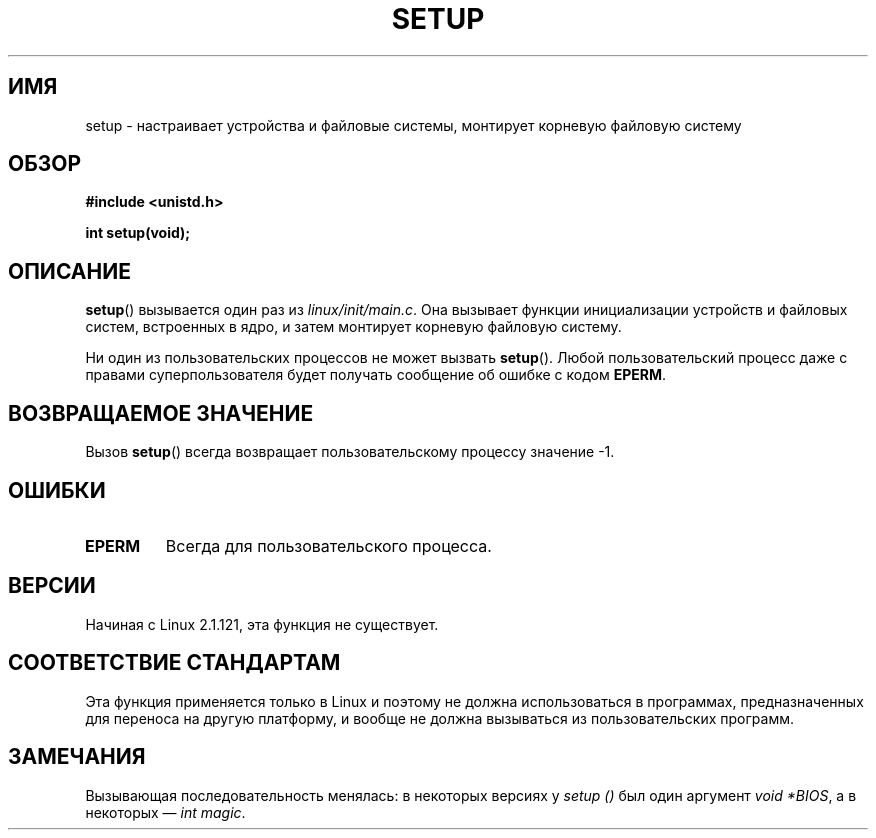 .\" Hey Emacs! This file is -*- nroff -*- source.
.\"
.\" Copyright (c) 1992 Drew Eckhardt (drew@cs.colorado.edu), March 28, 1992
.\"
.\" Permission is granted to make and distribute verbatim copies of this
.\" manual provided the copyright notice and this permission notice are
.\" preserved on all copies.
.\"
.\" Permission is granted to copy and distribute modified versions of this
.\" manual under the conditions for verbatim copying, provided that the
.\" entire resulting derived work is distributed under the terms of a
.\" permission notice identical to this one.
.\"
.\" Since the Linux kernel and libraries are constantly changing, this
.\" manual page may be incorrect or out-of-date.  The author(s) assume no
.\" responsibility for errors or omissions, or for damages resulting from
.\" the use of the information contained herein.  The author(s) may not
.\" have taken the same level of care in the production of this manual,
.\" which is licensed free of charge, as they might when working
.\" professionally.
.\"
.\" Formatted or processed versions of this manual, if unaccompanied by
.\" the source, must acknowledge the copyright and authors of this work.
.\"
.\" Modified by Michael Haardt <michael@moria.de>
.\" Modified Sun Jul 25 10:14:13 1993 by Rik Faith <faith@cs.unc.edu>
.\" Modified 15 April 1995 by Michael Chastain <mec@shell.portal.com>
.\"   Update calling parameters to Linux 1.2.4 values.
.\" Modified 10 June 1995 by Andries Brouwer <aeb@cwi.nl>
.\" Modified 3 May 1996 by Martin Schulze <joey@infodrom.north.de>
.\" Modified Wed Nov  6 04:05:28 1996 by Eric S. Raymond <esr@thyrsus.com>
.\" Modified Sat Jan 29 01:08:23 2000 by aeb
.\"
.\"*******************************************************************
.\"
.\" This file was generated with po4a. Translate the source file.
.\"
.\"*******************************************************************
.TH SETUP 2 2008\-12\-03 Linux "Руководство программиста Linux"
.SH ИМЯ
setup \- настраивает устройства и файловые системы, монтирует корневую
файловую систему
.SH ОБЗОР
\fB#include <unistd.h>\fP
.sp
\fBint setup(void);\fP
.SH ОПИСАНИЕ
\fBsetup\fP() вызывается один раз из \fIlinux/init/main.c\fP. Она вызывает функции
инициализации устройств и файловых систем, встроенных в ядро, и затем
монтирует корневую файловую систему.
.PP
Ни один из пользовательских процессов не может вызвать \fBsetup\fP(). Любой
пользовательский процесс даже с правами суперпользователя будет получать
сообщение об ошибке с кодом \fBEPERM\fP.
.SH "ВОЗВРАЩАЕМОЕ ЗНАЧЕНИЕ"
Вызов \fBsetup\fP() всегда возвращает пользовательскому процессу значение \-1.
.SH ОШИБКИ
.TP 
\fBEPERM\fP
Всегда для пользовательского процесса.
.SH ВЕРСИИ
Начиная с Linux 2.1.121, эта функция не существует.
.SH "СООТВЕТСТВИЕ СТАНДАРТАМ"
Эта функция применяется только в Linux и поэтому не должна использоваться в
программах, предназначенных для переноса на другую платформу, и вообще не
должна вызываться из пользовательских программ.
.SH ЗАМЕЧАНИЯ
Вызывающая последовательность менялась: в некоторых версиях у \fIsetup ()\fP
был один аргумент \fIvoid *BIOS\fP, а в некоторых \(em \fIint magic\fP.
